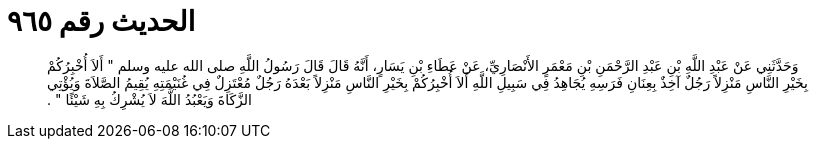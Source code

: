 
= الحديث رقم ٩٦٥

[quote.hadith]
وَحَدَّثَنِي عَنْ عَبْدِ اللَّهِ بْنِ عَبْدِ الرَّحْمَنِ بْنِ مَعْمَرٍ الأَنْصَارِيِّ، عَنْ عَطَاءِ بْنِ يَسَارٍ، أَنَّهُ قَالَ قَالَ رَسُولُ اللَّهِ صلى الله عليه وسلم ‏"‏ أَلاَ أُخْبِرُكُمْ بِخَيْرِ النَّاسِ مَنْزِلاً رَجُلٌ آخِذٌ بِعِنَانِ فَرَسِهِ يُجَاهِدُ فِي سَبِيلِ اللَّهِ أَلاَ أُخْبِرُكُمْ بِخَيْرِ النَّاسِ مَنْزِلاً بَعْدَهُ رَجُلٌ مُعْتَزِلٌ فِي غُنَيْمَتِهِ يُقِيمُ الصَّلاَةَ وَيُؤْتِي الزَّكَاةَ وَيَعْبُدُ اللَّهَ لاَ يُشْرِكُ بِهِ شَيْئًا ‏"‏ ‏.‏